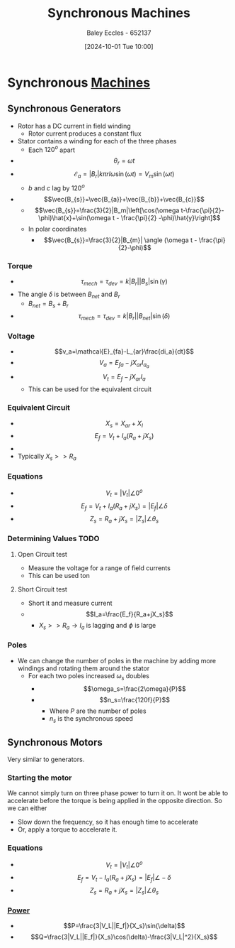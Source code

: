 :PROPERTIES:
:ID:       047e76cb-5cac-4ff7-ac3d-e03b424e6c7f
:END:
#+title: Synchronous Machines
#+date: [2024-10-01 Tue 10:00]
#+AUTHOR: Baley Eccles - 652137
#+STARTUP: latexpreview

* Synchronous [[id:0d2a7422-d603-4652-8ad2-e5ed27dc2519][Machines]]
** Synchronous Generators

 - Rotor has a DC current in field winding
   - Rotor current produces a constant flux
 - Stator contains a winding for each of the three phases
   - Each $120^o$ apart
 - \[\theta_r=\omega t\]
 - \[\mathcal{E}_a=|B_r|k\pi rl\omega\sin(\omega t)=V_m\sin(\omega t)\]
   - $b$ and $c$ lag by $120^o$
 - \[\vec{B_{s}}=\vec{B_{a}}+\vec{B_{b}}+\vec{B_{c}}\]
   - \[\vec{B_{s}}=\frac{3}{2}|B_m|\left[\cos(\omega t-\frac{\pi}{2}-\phi)\hat{x}+\sin(\omega t - \frac{\pi}{2} -\phi)\hat{y}\right]\]
   - In polar coordinates
     - \[\vec{B_{s}}=\frac{3}{2}|B_{m}| \angle (\omega t - \frac{\pi}{2}-\phi)\]
*** Torque
 - \[\tau_{mech}=\tau_{dev}=k|B_r||B_s|\sin(\gamma)\]
 - The angle $\delta$ is between $B_{net}$ and $B_r$
   - $B_{net}=B_s+B_r$
 - \[\tau_{mech}=\tau_{dev}=k|B_r||B_{net}|\sin(\delta)\]
*** Voltage
 - \[v_a=\mathcal{E}_{fa}-L_{ar}\frac{di_a}{dt}\]
 - \[V_a=E_{fa}-jX_{ar}I_{a_{a}}\]
 - \[V_t=E_f-jX_{ar}I_a\]
   - This can be used for the equivalent circuit
*** Equivalent Circuit
 - \[X_s=X_{ar}+X_{l}\]
 - \[E_f=V_t+I_a(R_a+jX_s)\]
 - [[file:Screenshot 2024-10-01 at 10-41-08 files-63244095d0b0e.mp4.png]]
 - Typically $X_s>>R_a$
*** Equations
 - \[V_t=|V_t|\angle 0^o\]
 - \[E_f=V_t+I_a(R_a+jX_s)=|E_f|\angle \delta\]
 - \[Z_s=R_a+jX_s=|Z_s|\angle \theta_s\]

*** Determining Values :TODO:
**** Open Circuit test
 - Measure the voltage for a range of field currents
 - This can be used ton
**** Short Circuit test
 - Short it and measure current
 - \[I_a=\frac{E_f}{R_a+jX_s}\]
   - $X_s >> R_a \rightarrow I_a$ is lagging and $\phi$ is large
*** Poles
 - We can change the number of poles in the machine by adding more windings and rotating them around the stator
   - For each two poles increased $\omega_s$ doubles
     - \[\omega_s=\frac{2\omega}{P}\]
     - \[n_s=\frac{120f}{P}\]
       - Where $P$ are the number of poles
       - $n_s$ is the synchronous speed
** Synchronous Motors
Very similar to generators.
*** Starting the motor
We cannot simply turn on three phase power to turn it on. It wont be able to accelerate before the torque is being applied in the opposite direction.
So we can either
 - Slow down the frequency, so it has enough time to accelerate
 - Or, apply a torque to accelerate it.
*** Equations
 - \[V_t=|V_t|\angle 0^o\]
 - \[E_f=V_t-I_a(R_a+jX_s)=|E_f|\angle -\delta\]
 - \[Z_s=R_a+jX_s=|Z_s|\angle \theta_s\]
*** [[id:a64c9330-c330-43ad-844e-70100e9e3d08][Power]]
 - \[P=\frac{3|V_L||E_f|}{X_s}\sin(\delta)\]
 - \[Q=\frac{3|V_L||E_f|}{X_s}\cos(\delta)-\frac{3|V_L|^2}{X_s}\]
